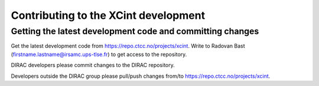 

Contributing to the XCint development
=====================================


Getting the latest development code and committing changes
----------------------------------------------------------

Get the latest development code from https://repo.ctcc.no/projects/xcint.
Write to Radovan Bast (firstname.lastname@irsamc.ups-tlse.fr) to get access to
the repository.

DIRAC developers please commit changes to the DIRAC repository.

Developers outside the DIRAC group please pull/push changes from/to
https://repo.ctcc.no/projects/xcint.
